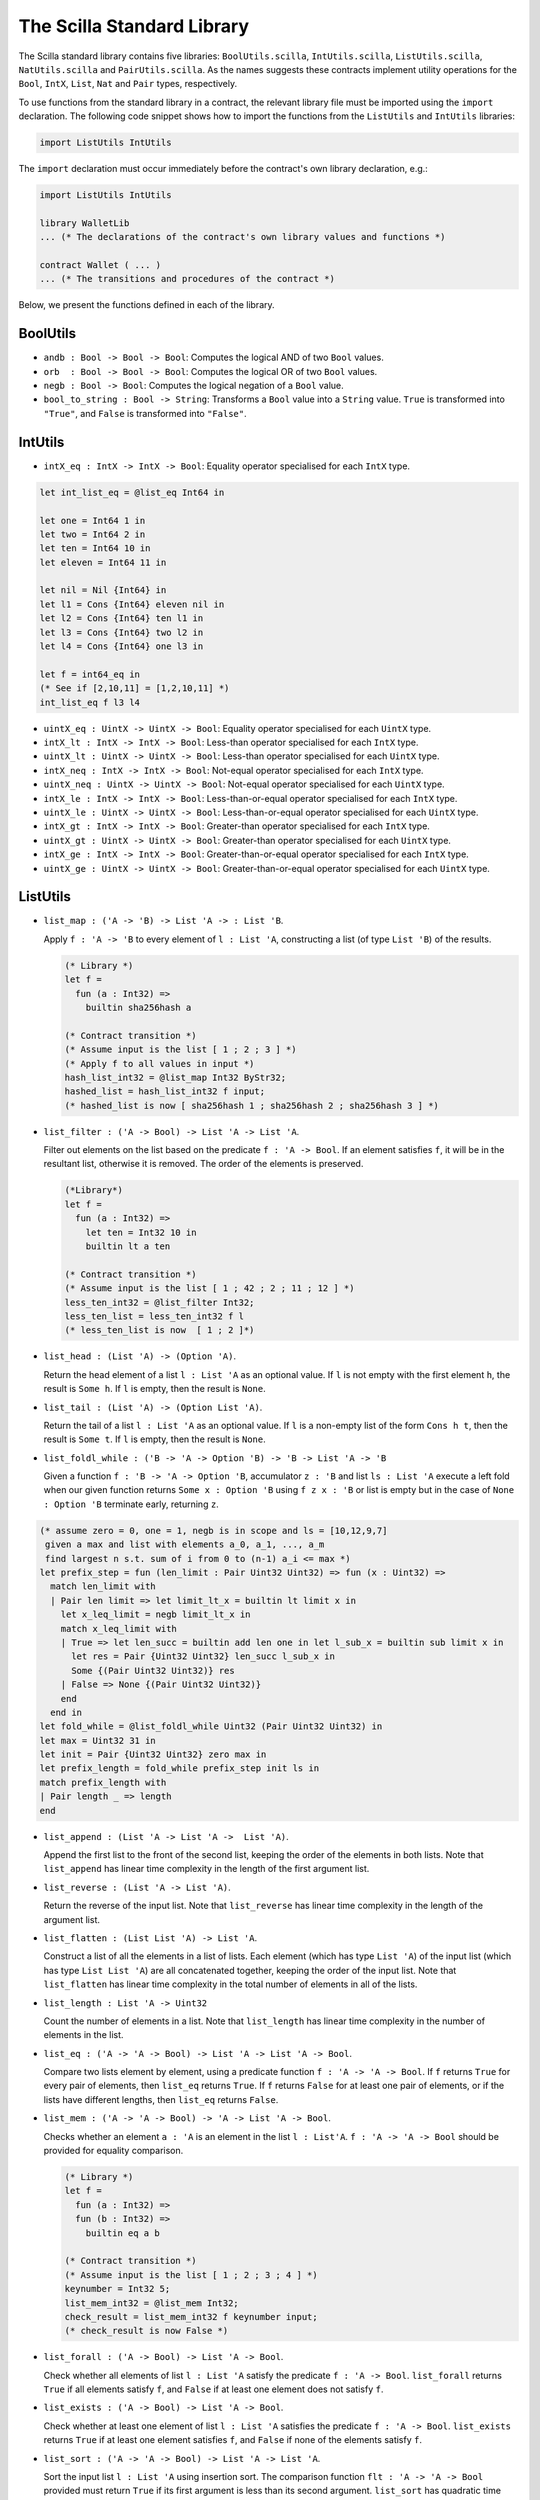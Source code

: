 The Scilla Standard Library
===========================
.. _stdlib:

The Scilla standard library contains five libraries:
``BoolUtils.scilla``, ``IntUtils.scilla``, ``ListUtils.scilla``,
``NatUtils.scilla`` and ``PairUtils.scilla``. As the names suggests
these contracts implement utility operations for the ``Bool``,
``IntX``, ``List``, ``Nat`` and ``Pair`` types, respectively.

To use functions from the standard library in a contract, the relevant
library file must be imported using the ``import`` declaration. The
following code snippet shows how to import the functions from the
``ListUtils`` and ``IntUtils`` libraries:

.. code-block:: ocaml

   import ListUtils IntUtils

The ``import`` declaration must occur immediately before the
contract's own library declaration, e.g.:

.. code-block:: ocaml

   import ListUtils IntUtils

   library WalletLib
   ... (* The declarations of the contract's own library values and functions *)

   contract Wallet ( ... )
   ... (* The transitions and procedures of the contract *)


Below, we present the functions defined in each of the library.

BoolUtils
************

- ``andb : Bool -> Bool -> Bool``: Computes the logical AND of two ``Bool`` values.

- ``orb  : Bool -> Bool -> Bool``: Computes the logical OR of two ``Bool`` values.

- ``negb : Bool -> Bool``: Computes the logical negation of a ``Bool`` value.

- ``bool_to_string : Bool -> String``: Transforms a ``Bool`` value into a ``String``
  value. ``True`` is transformed into ``"True"``, and ``False`` is
  transformed into ``"False"``.

IntUtils
************

- ``intX_eq : IntX -> IntX -> Bool``: Equality operator specialised
  for each ``IntX`` type.

.. code-block:: ocaml

  let int_list_eq = @list_eq Int64 in

  let one = Int64 1 in
  let two = Int64 2 in
  let ten = Int64 10 in
  let eleven = Int64 11 in

  let nil = Nil {Int64} in
  let l1 = Cons {Int64} eleven nil in
  let l2 = Cons {Int64} ten l1 in
  let l3 = Cons {Int64} two l2 in
  let l4 = Cons {Int64} one l3 in

  let f = int64_eq in
  (* See if [2,10,11] = [1,2,10,11] *)
  int_list_eq f l3 l4

- ``uintX_eq : UintX -> UintX -> Bool``: Equality operator specialised
  for each ``UintX`` type.

- ``intX_lt : IntX -> IntX -> Bool``: Less-than operator specialised
  for each ``IntX`` type.
- ``uintX_lt : UintX -> UintX -> Bool``: Less-than operator specialised
  for each ``UintX`` type.

- ``intX_neq : IntX -> IntX -> Bool``: Not-equal operator specialised
  for each ``IntX`` type.
- ``uintX_neq : UintX -> UintX -> Bool``: Not-equal operator specialised
  for each ``UintX`` type.

- ``intX_le : IntX -> IntX -> Bool``: Less-than-or-equal operator specialised
  for each ``IntX`` type.
- ``uintX_le : UintX -> UintX -> Bool``: Less-than-or-equal operator specialised
  for each ``UintX`` type.

- ``intX_gt : IntX -> IntX -> Bool``: Greater-than operator specialised
  for each ``IntX`` type.
- ``uintX_gt : UintX -> UintX -> Bool``: Greater-than operator specialised
  for each ``UintX`` type.

- ``intX_ge : IntX -> IntX -> Bool``: Greater-than-or-equal operator specialised
  for each ``IntX`` type.
- ``uintX_ge : UintX -> UintX -> Bool``: Greater-than-or-equal operator specialised
  for each ``UintX`` type.


ListUtils
************

- ``list_map : ('A -> 'B) -> List 'A -> : List 'B``.

  | Apply ``f : 'A -> 'B`` to every element of ``l : List 'A``,
    constructing a list (of type ``List 'B``) of the results.

  .. code-block:: ocaml

      (* Library *)
      let f =
        fun (a : Int32) =>
          builtin sha256hash a

      (* Contract transition *)
      (* Assume input is the list [ 1 ; 2 ; 3 ] *)
      (* Apply f to all values in input *)
      hash_list_int32 = @list_map Int32 ByStr32;
      hashed_list = hash_list_int32 f input;
      (* hashed_list is now [ sha256hash 1 ; sha256hash 2 ; sha256hash 3 ] *)

- ``list_filter : ('A -> Bool) -> List 'A -> List 'A``.

  | Filter out elements on the list based on the predicate
    ``f : 'A -> Bool``. If an element satisfies ``f``, it will be in the
    resultant list, otherwise it is removed. The order of the elements is
    preserved.

  .. code-block:: ocaml

    (*Library*)
    let f =
      fun (a : Int32) =>
        let ten = Int32 10 in
        builtin lt a ten

    (* Contract transition *)
    (* Assume input is the list [ 1 ; 42 ; 2 ; 11 ; 12 ] *)
    less_ten_int32 = @list_filter Int32;
    less_ten_list = less_ten_int32 f l
    (* less_ten_list is now  [ 1 ; 2 ]*)

- ``list_head : (List 'A) -> (Option 'A)``.

  | Return the head element of a list ``l : List 'A`` as an optional
    value. If ``l`` is not empty with the first element ``h``, the
    result is ``Some h``. If ``l`` is empty, then the result is
    ``None``.

- ``list_tail : (List 'A) -> (Option List 'A)``.

  | Return the tail of a list ``l : List 'A`` as an optional value. If
    ``l`` is a non-empty list of the form ``Cons h t``, then the
    result is ``Some t``. If ``l`` is empty, then the result is
    ``None``.

- ``list_foldl_while : ('B -> 'A -> Option 'B) -> 'B -> List 'A -> 'B``

  | Given a function ``f : 'B -> 'A -> Option 'B``, accumulator ``z : 'B``
    and list ``ls : List 'A`` execute a left fold when our given function
    returns ``Some x : Option 'B`` using ``f z x : 'B`` or list is empty
    but in the case of ``None : Option 'B`` terminate early, returning ``z``.

.. code-block:: ocaml

  (* assume zero = 0, one = 1, negb is in scope and ls = [10,12,9,7]
   given a max and list with elements a_0, a_1, ..., a_m
   find largest n s.t. sum of i from 0 to (n-1) a_i <= max *)
  let prefix_step = fun (len_limit : Pair Uint32 Uint32) => fun (x : Uint32) =>
    match len_limit with
    | Pair len limit => let limit_lt_x = builtin lt limit x in
      let x_leq_limit = negb limit_lt_x in
      match x_leq_limit with
      | True => let len_succ = builtin add len one in let l_sub_x = builtin sub limit x in
        let res = Pair {Uint32 Uint32} len_succ l_sub_x in
        Some {(Pair Uint32 Uint32)} res
      | False => None {(Pair Uint32 Uint32)}
      end
    end in
  let fold_while = @list_foldl_while Uint32 (Pair Uint32 Uint32) in
  let max = Uint32 31 in
  let init = Pair {Uint32 Uint32} zero max in
  let prefix_length = fold_while prefix_step init ls in
  match prefix_length with
  | Pair length _ => length
  end


- ``list_append : (List 'A -> List 'A ->  List 'A)``.

  | Append the first list to the front of the second list, keeping the
    order of the elements in both lists. Note that ``list_append`` has
    linear time complexity in the length of the first argument list.

- ``list_reverse : (List 'A -> List 'A)``.

  | Return the reverse of the input list. Note that ``list_reverse``
    has linear time complexity in the length of the argument list.

- ``list_flatten : (List List 'A) -> List 'A``.

  | Construct a list of all the elements in a list of lists. Each
    element (which has type ``List 'A``) of the input list (which has
    type ``List List 'A``) are all concatenated together, keeping the
    order of the input list. Note that ``list_flatten`` has linear
    time complexity in the total number of elements in all of the
    lists.

- ``list_length : List 'A -> Uint32``

  | Count the number of elements in a list. Note that ``list_length``
    has linear time complexity in the number of elements in the list.

- ``list_eq : ('A -> 'A -> Bool) -> List 'A -> List 'A -> Bool``.

  | Compare two lists element by element, using a predicate function
    ``f : 'A -> 'A -> Bool``. If ``f`` returns ``True`` for every pair
    of elements, then ``list_eq`` returns ``True``. If ``f`` returns
    ``False`` for at least one pair of elements, or if the lists have
    different lengths, then ``list_eq`` returns ``False``.

- ``list_mem : ('A -> 'A -> Bool) -> 'A -> List 'A -> Bool``.

  | Checks whether an element ``a : 'A`` is an element in the list
    ``l : List'A``. ``f : 'A -> 'A -> Bool`` should be provided for
    equality comparison.

  .. code-block:: ocaml

    (* Library *)
    let f =
      fun (a : Int32) =>
      fun (b : Int32) =>
        builtin eq a b

    (* Contract transition *)
    (* Assume input is the list [ 1 ; 2 ; 3 ; 4 ] *)
    keynumber = Int32 5;
    list_mem_int32 = @list_mem Int32;
    check_result = list_mem_int32 f keynumber input;
    (* check_result is now False *)

- ``list_forall : ('A -> Bool) -> List 'A -> Bool``.

  | Check whether all elements of list ``l : List 'A`` satisfy the
    predicate ``f : 'A -> Bool``. ``list_forall`` returns ``True`` if
    all elements satisfy ``f``, and ``False`` if at least one element
    does not satisfy ``f``.

- ``list_exists : ('A -> Bool) -> List 'A -> Bool``.

  | Check whether at least one element of list ``l : List 'A``
    satisfies the predicate ``f : 'A -> Bool``. ``list_exists``
    returns ``True`` if at least one element satisfies ``f``, and
    ``False`` if none of the elements satisfy ``f``.

- ``list_sort : ('A -> 'A -> Bool) -> List 'A -> List 'A``.

  | Sort the input list ``l : List 'A`` using insertion sort. The
    comparison function ``flt : 'A -> 'A -> Bool`` provided must
    return ``True`` if its first argument is less than its second
    argument. ``list_sort`` has quadratic time complexity.

  .. code-block:: ocaml

    let int_sort = @list_sort Uint64 in

    let flt =
      fun (a : Uint64) =>
      fun (b : Uint64) =>
        builtin lt a b

    let zero = Uint64 0 in
    let one = Uint64 1 in
    let two = Uint64 2 in
    let three = Uint64 3 in
    let four = Uint64 4 in

    (* l6 = [ 3 ; 2 ; 1 ; 2 ; 3 ; 4 ; 2 ] *)
    let l6 =
      let nil = Nil {Uint64} in
      let l0 = Cons {Uint64} two nil in
      let l1 = Cons {Uint64} four l0 in
      let l2 = Cons {Uint64} three l1 in
      let l3 = Cons {Uint64} two l2 in
      let l4 = Cons {Uint64} one l3 in
      let l5 = Cons {Uint64} two l4 in
      Cons {Uint64} three l5

    (* res1 = [ 1 ; 2 ; 2 ; 2 ; 3 ; 3 ; 4 ] *)
    let res1 = int_sort flt l6

- ``list_find : ('A -> Bool) -> List 'A -> Option 'A``.

  | Return the first element in a list ``l : List 'A`` satisfying the
    predicate ``f : 'A -> Bool``. If at least one element in the list
    satisfies the predicate, and the first one of those elements is
    ``x``, then the result is ``Some x``. If no element satisfies the
    predicate, the result is ``None``.

- ``list_zip : List 'A -> List 'B -> List (Pair 'A 'B)``.

  | Combine two lists element by element, resulting in a list of
    pairs. If the lists have different lengths, the trailing elements
    of the longest list are ignored.

- ``list_zip_with : ('A -> 'B -> 'C) -> List 'A -> List 'B -> List 'C )``.

  | Combine two lists element by element using a combining function
    ``f : 'A -> 'B -> 'C``. The result of ``list_zip_with`` is a list
    of the results of applying ``f`` to the elements of the two
    lists. If the lists have different lengths, the trailing elements
    of the longest list are ignored.

- ``list_unzip : List (Pair 'A 'B) -> Pair (List 'A) (List 'B)``.

  | Split a list of pairs into a pair of lists consisting of the
    elements of the pairs of the original list.

- ``list_nth : Uint32 -> List 'A -> Option 'A``.

  | Return the element number ``n`` from a list. If the list has at
    least ``n`` elements, and the element number ``n`` is ``x``,
    ``list_nth`` returns ``Some x``. If the list has fewer than ``n``
    elements, ``list_nth`` returns ``None``.

NatUtils
************

- ``nat_prev : Nat -> Option Nat``: Return the Peano number one less
  than the current one. If the current number is ``Zero``, the result
  is ``None``. If the current number is ``Succ x``, then the result is
  ``Some x``.

- ``nat_fold_while : ('T -> Nat -> Option 'T) -> 'T -> Nat -> 'T``:
  Takes arguments ``f : 'T -> Nat -> Option 'T``, ``z : `T`` and
  ``m : Nat``. This is ``nat_fold`` with early termination. Continues
  recursing so long as ``f`` returns ``Some y`` with new accumulator
  ``y``. Once ``f`` returns ``None``, the recursion terminates.

- ``is_some_zero : Nat -> Bool``: Zero check for Peano numbers.

- ``nat_eq : Nat -> Nat -> Bool``: Equality check specialised for the
  ``Nat`` type.

- ``nat_to_int : Nat -> Uint32``: Convert a Peano number to its
  equivalent ``Uint32`` integer.

- ``uintX_to_nat : UintX -> Nat``: Convert a ``UintX`` integer to its
  equivalent Peano number. The integer must be small enough to fit
  into a ``Uint32``. If it is not, then an overflow error will occur.

- ``intX_to_nat : IntX -> Nat``: Convert an ``IntX`` integer to its
  equivalent Peano number. The integer must be non-negative, and must
  be small enough to fit into a ``Uint32``. If it is not, then an
  underflow or overflow error will occur.


PairUtils
************

- ``fst : Pair 'A 'B -> 'A``: Extract the first element of a Pair.

.. code-block:: ocaml

  let fst_strings = @fst String String in
  let nick_name = "toby" in
  let dog = "dog" in
  let tobias = Pair {String String} nick_name dog in
  fst_strings tobias

- ``snd : Pair 'A 'B -> 'B``: Extract the second element of a Pair.

Conversions
***********

This library provides conversions b/w Scilla types, particularly
between integer and byte strings.

To enable specifying the encoding of integer arguments to these functions,
a type is defined for endianness.

.. code-block:: ocaml

  type IntegerEncoding =
    | LittleEndian
    | BigEndian

The functions below, along with their primary result, also return ``next_pos : Uint32``
which indicates the position from which any further data extraction from the input
``ByStr`` value can proceed. This is useful when deserializing a byte stream. In other
words, ``next_pos`` indicates where this function stopped reading bytes from the input
byte string.

- ``substr_safe : ByStr -> Uint32 -> Uint32 -> Option ByStr``
  While Scilla provides a builtin to extract substrings
  of byte strings (``ByStr``), it is not exception safe. When provided incorrect
  arguments, it throws exceptions. This library function is provided as an
  exception safe function to extract, from a string ``s : ByStr``, a substring
  starting at position ``pos : Uint32`` and of length ``len : Uint32``. It
  returns ``Some ByStr`` on success and ``None`` on failure.

- ``extract_uint32 : IntegerEncoding -> ByStr -> Uint32 -> Option (Pair Uint32 Uint32)``
  Extracts a ``Uint32`` value from ``bs : ByStr``, starting at position ``pos : Uint32``.
  On success, ``Some extracted_uint32_value next_pos`` is returned. ``None`` otherwise.

- ``extract_uint64 : IntegerEncoding -> ByStr -> Uint32 -> Option (Pair Uint64 Uint32)``
  Extracts a ``Uint64`` value from ``bs : ByStr``, starting at position ``pos : Uint32``.
  On success, ``Some extracted_uint64_value next_pos`` is returned. ``None`` otherwise.

- ``extract_uint128 : IntegerEncoding -> ByStr -> Uint32 -> Option (Pair Uint128 Uint32)``
  Extracts a Uint128 value from ``bs : ByStr``, starting at position ``pos : Uint32``.
  On success, ``Some extracted_uint128_value next_pos`` is returned. ``None`` otherwise.

- ``extract_uint256 : IntegerEncoding -> ByStr -> Uint32 -> Option (Pair Uint256 Uint32)``
  Extracts a ``Uint256`` value from ``bs : ByStr``, starting at position ``pos : Uint32``.
  On success, ``Some extracted_uint256_value next_pos`` is returned. ``None`` otherwise.

- ``extract_bystr1 : ByStr -> Uint32 -> Option (Pair ByStr1 Uint32)``
  Extracts a ``ByStr1`` value from ``bs : ByStr``, starting at position ``pos : Uint32``.
  On success, ``Some extracted_bystr1_value next_pos`` is returned. ``None`` otherwise.

- ``extract_bystr2 : ByStr -> Uint32 -> Option (Pair ByStr2 Uint32)``
  Extracts a ``ByStr2`` value from ``bs : ByStr``, starting at position ``pos : Uint32``.
  On success, ``Some extracted_bystr2_value next_pos`` is returned. ``None`` otherwise.

- ``extract_bystr20 : ByStr -> Uint32 -> Option (Pair ByStr20 Uint32)``
  Extracts a ``ByStr2`` value from ``bs : ByStr``, starting at position ``pos : Uint32``.
  On success, ``Some extracted_bystr20_value next_pos`` is returned. ``None`` otherwise.

- ``extract_bystr32 : ByStr -> Uint32 -> Option (Pair ByStr32 Uint32)``
  Extracts a ``ByStr2`` value from ``bs : ByStr``, starting at position ``pos : Uint32``.
  On success, ``Some extracted_bystr32_value next_pos`` is returned. ``None`` otherwise.

- ``append_uint32 : IntegerEncoding -> ByStr -> Uint32 -> ByStr``
  Serialize a ``Uint32`` value (with the specified encoding) and append it to the provied
  ``ByStr`` and return the result ``ByStr``.

- ``append_uint64 : IntegerEncoding -> ByStr -> Uint32 -> ByStr``
  Serialize a ``Uint64`` value (with the specified encoding) and append it to the provied
  ``ByStr`` and return the result ``ByStr``.

- ``append_uint128 : IntegerEncoding -> ByStr -> Uint32 -> ByStr``
  Serialize a ``Uint128`` value (with the specified encoding) and append it to the provied
  ``ByStr`` and return the result ``ByStr``.

- ``append_uint256 : IntegerEncoding -> ByStr -> Uint32 -> ByStr``
  Serialize a ``Uint256`` value (with the specified encoding) and append it to the provied
  ``ByStr`` and return the result ``ByStr``.
